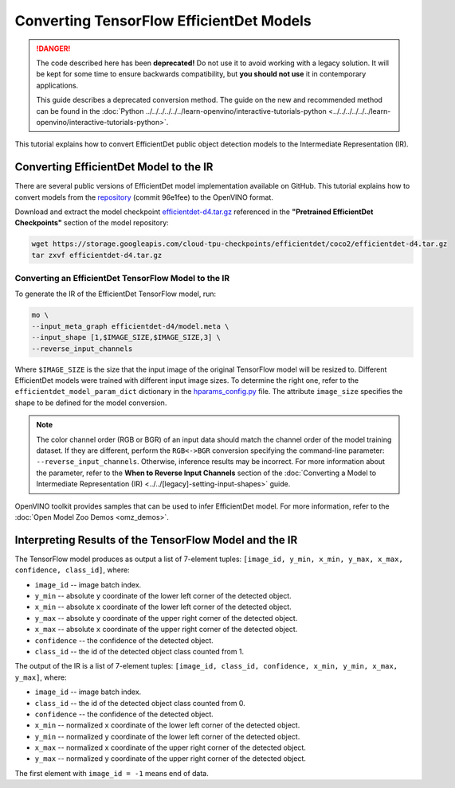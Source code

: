 .. {#openvino_docs_MO_DG_prepare_model_convert_model_tf_specific_Convert_EfficientDet_Models}

Converting TensorFlow EfficientDet Models
=========================================


.. meta::
   :description: Learn how to convert an EfficientDet model 
                 from TensorFlow to the OpenVINO Intermediate Representation.


.. danger::

   The code described here has been **deprecated!** Do not use it to avoid working with a legacy solution. It will be kept for some time to ensure backwards compatibility, but **you should not use** it in contemporary applications.

   This guide describes a deprecated conversion method. The guide on the new and recommended method can be found in the :doc:`Python ../../../../../../learn-openvino/interactive-tutorials-python <../../../../../../learn-openvino/interactive-tutorials-python>`.
   
This tutorial explains how to convert EfficientDet public object detection models to the Intermediate Representation (IR).

.. _efficientdet-to-ir:

Converting EfficientDet Model to the IR
#######################################

There are several public versions of EfficientDet model implementation available on GitHub. This tutorial explains how to
convert models from the `repository <https://github.com/google/automl/tree/master/efficientdet>`__  (commit 96e1fee) to the OpenVINO format.

Download and extract the model checkpoint `efficientdet-d4.tar.gz <https://storage.googleapis.com/cloud-tpu-checkpoints/efficientdet/coco2/efficientdet-d4.tar.gz>`__
referenced in the **"Pretrained EfficientDet Checkpoints"** section of the model repository:

.. code-block:: sh

   wget https://storage.googleapis.com/cloud-tpu-checkpoints/efficientdet/coco2/efficientdet-d4.tar.gz
   tar zxvf efficientdet-d4.tar.gz

Converting an EfficientDet TensorFlow Model to the IR
+++++++++++++++++++++++++++++++++++++++++++++++++++++

To generate the IR of the EfficientDet TensorFlow model, run:

.. code-block:: sh

   mo \
   --input_meta_graph efficientdet-d4/model.meta \
   --input_shape [1,$IMAGE_SIZE,$IMAGE_SIZE,3] \
   --reverse_input_channels


Where ``$IMAGE_SIZE`` is the size that the input image of the original TensorFlow model will be resized to. Different
EfficientDet models were trained with different input image sizes. To determine the right one, refer to the ``efficientdet_model_param_dict``
dictionary in the `hparams_config.py <https://github.com/google/automl/blob/96e1fee/efficientdet/hparams_config.py#L304>`__ file.
The attribute ``image_size`` specifies the shape to be defined for the model conversion.

.. note::

    The color channel order (RGB or BGR) of an input data should match the channel order of the model training dataset. If they are different, perform the ``RGB<->BGR`` conversion specifying the command-line parameter: ``--reverse_input_channels``. Otherwise, inference results may be incorrect. For more information about the parameter, refer to the **When to Reverse Input Channels** section of the :doc:`Converting a Model to Intermediate Representation (IR) <../../[legacy]-setting-input-shapes>` guide.

OpenVINO toolkit provides samples that can be used to infer EfficientDet model. 
For more information, refer to the :doc:`Open Model Zoo Demos <omz_demos>`.

Interpreting Results of the TensorFlow Model and the IR
#######################################################

The TensorFlow model produces as output a list of 7-element tuples: ``[image_id, y_min, x_min, y_max, x_max, confidence, class_id]``, where:

* ``image_id`` -- image batch index.
* ``y_min`` -- absolute ``y`` coordinate of the lower left corner of the detected object.
* ``x_min`` -- absolute ``x`` coordinate of the lower left corner of the detected object.
* ``y_max`` -- absolute ``y`` coordinate of the upper right corner of the detected object.
* ``x_max`` -- absolute ``x`` coordinate of the upper right corner of the detected object.
* ``confidence`` -- the confidence of the detected object.
* ``class_id`` -- the id of the detected object class counted from 1.

The output of the IR is a list of 7-element tuples: ``[image_id, class_id, confidence, x_min, y_min, x_max, y_max]``, where:

* ``image_id`` -- image batch index.
* ``class_id`` -- the id of the detected object class counted from 0.
* ``confidence`` -- the confidence of the detected object.
* ``x_min`` -- normalized ``x`` coordinate of the lower left corner of the detected object.
* ``y_min`` -- normalized ``y`` coordinate of the lower left corner of the detected object.
* ``x_max`` -- normalized ``x`` coordinate of the upper right corner of the detected object.
* ``y_max`` -- normalized ``y`` coordinate of the upper right corner of the detected object.

The first element with ``image_id = -1`` means end of data.


